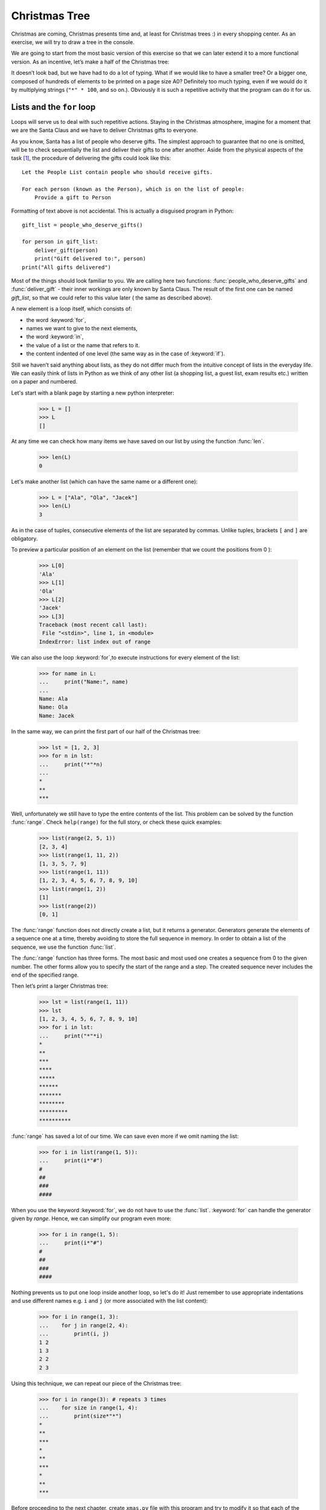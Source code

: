 ==================
  Christmas Tree
==================

Christmas are coming, Christmas presents time and, at least for Christmas trees :) in every shopping center. As an exercise, we will try to draw a tree in the
console.

We are going to start from the most basic version of this exercise so that we can later extend it to a more functional version. As an incentive, let’s make a half of the Christmas tree:

.. testcode::

    print("*")
    print("**")
    print("***")
    print("*")
    print("**")
    print("***")
    print("****")
    print("*")
    print("**")
    print("***")
    print("****")
    print("*****")
    print("******")

.. testoutput::

    *
    **
    ***
    *
    **
    ***
    ****
    *
    **
    ***
    ****
    *****
    ******

It doesn’t look bad, but we have had to do a lot of typing. What if we would like to have a smaller
tree? Or a bigger one, composed of hundreds of elements to be printed on a page size A0? Definitely
too much typing, even if we would do it by multiplying strings  (``"*" * 100``, and so on.). Obviously it is
such a repetitive activity that the program can do it for us.



Lists and the ``for`` loop
==========================

Loops will serve us to deal with such repetitive actions. Staying in the Christmas atmosphere, 
imagine for a moment that we are the Santa Claus and we have to deliver Christmas gifts to everyone.

As you know, Santa has a list of people who deserve gifts. The simplest approach to guarantee that no
one is omitted, will be to check sequentially the list and deliver their gifts to one after another.
Aside from the physical aspects of the task [#speed]_, the procedure of delivering the gifts could
look like this::

    Let the People List contain people who should receive gifts.

    For each person (known as the Person), which is on the list of people:
        Provide a gift to Person

Formatting of text above is not accidental. This is actually a disguised program in Python::

    gift_list = people_who_deserve_gifts()

    for person in gift_list:
        deliver_gift(person)
        print("Gift delivered to:", person)
    print("All gifts delivered")

Most of the things should look familiar to you. We are calling here two functions:
:func:`people_who_deserve_gifts` and :func:`deliver_gift` - their inner workings are only known by Santa
Claus. The result of the first one can be named `gift_list`, so that we could refer to this value later (
the same as described above).

A new element is a loop itself, which consists of:

* the word :keyword:`for`,
* names we want to give to the next elements,
* the word :keyword:`in`,
* the value of a list or the name that refers to it.
* the content indented of one level (the same way as in the case of :keyword:`if`).

Still we haven’t said anything about lists, as they do not differ much from the intuitive concept of
lists in the everyday life. We can easily think of lists in Python as we think of any other list (a
shopping list, a guest list, exam results etc.) written on a paper and numbered.

Let's start with a blank page by starting a new python interpreter:

    >>> L = []
    >>> L
    []

At any time we can check how many items we have saved on our list by using the function :func:`len`.

    >>> len(L)
    0

Let's make another list (which can have the same name or a different one):

    >>> L = ["Ala", "Ola", "Jacek"]
    >>> len(L)
    3

As in the case of tuples, consecutive elements of the list are separated by commas. Unlike tuples,
brackets ``[`` and ``]`` are obligatory.

To preview a particular position of an element on the list (remember that we count the positions from 0 ):

    >>> L[0]
    'Ala'
    >>> L[1]
    'Ola'
    >>> L[2]
    'Jacek'
    >>> L[3]
    Traceback (most recent call last):
     File "<stdin>", line 1, in <module>
    IndexError: list index out of range

We can also use the loop :keyword:`for`,to execute instructions for every element of the list:

    >>> for name in L:
    ...     print("Name:", name)
    ...
    Name: Ala
    Name: Ola
    Name: Jacek

In the same way, we can print the first part of our half of the Christmas tree:

    >>> lst = [1, 2, 3]
    >>> for n in lst:
    ...     print("*"*n)
    ...
    *
    **
    ***

Well, unfortunately we still have to type the entire contents of the list. This problem can be solved
by the function :func:`range`. Check ``help(range)``
for the full story, or check these quick examples:


    >>> list(range(2, 5, 1))
    [2, 3, 4]
    >>> list(range(1, 11, 2))
    [1, 3, 5, 7, 9]
    >>> list(range(1, 11))
    [1, 2, 3, 4, 5, 6, 7, 8, 9, 10]
    >>> list(range(1, 2))
    [1]
    >>> list(range(2))
    [0, 1]

The :func:`range` function does not directly create a list, but it returns a generator. Generators
generate the elements of a sequence one at a time, thereby avoiding to store the full sequence in memory. 
In order to obtain a list of the sequence, we use the function :func:`list`.

The :func:`range` function has three forms. The most basic and most used one creates a sequence from 0 to the
given number. The other forms allow you to specify the start of the range and a step. The created
sequence never includes the end of the specified range.


Then let’s print a larger Christmas tree:

    >>> lst = list(range(1, 11))
    >>> lst
    [1, 2, 3, 4, 5, 6, 7, 8, 9, 10]
    >>> for i in lst:
    ...     print("*"*i)
    *
    **
    ***
    ****
    *****
    ******
    *******
    ********
    *********
    **********

:func:`range` has saved a lot of our time. We can save even more if we omit naming the list:

    >>> for i in list(range(1, 5)):
    ...     print(i*"#")
    #
    ##
    ###
    ####

When you use the keyword :keyword:`for`, we do not have to use the
:func:`list`. :keyword:`for` can handle the generator given by `range`. Hence, we can simplify our program even more:


    >>> for i in range(1, 5):
    ...     print(i*"#")
    #
    ##
    ###
    ####



Nothing prevents us to put one loop inside another loop, so let's do it! Just remember to use appropriate
indentations and use different names e.g. ``i`` and ``j`` (or more associated with the list content):

    >>> for i in range(1, 3):
    ...    for j in range(2, 4):
    ...        print(i, j)
    1 2
    1 3
    2 2
    2 3

Using this technique, we can repeat our piece of the Christmas tree:

    >>> for i in range(3): # repeats 3 times
    ...    for size in range(1, 4):
    ...        print(size*"*")
    *
    **
    ***
    *
    **
    ***
    *
    **
    ***

Before proceeding to the next chapter, create ``xmas.py`` file with this program and try to modify it
so that each of the three repetitions of the first (external) loop, the second one was executed one
more time. This way, we should get our half of the Christmas tree described at the beginning of the
chapter.


Defining a function
===================

We have already seen how functions solve many of our problems. However, they do not solve all our problems 
– or at least not exactly the way we would like functions to solve them.
Sometimes we must solve a problem on our own. If it occurs often in our program, it would be nice to
have a function that solves it for us.

We can do it like this in Python:

    >>> def print_triangle(n):
    ...     for size in range(1, n+1):
    ...         print(size*"*")
    ...
    >>> print_triangle(3)
    *
    **
    ***
    >>> print_triangle(5)
    *
    **
    ***
    ****
    *****

Let's have a closer look at the function :func:`print_triangle`::

    def print_triangle(n):
        for size in range(1, n+1):
            print(size*"*")

The definition of a function always starts with the word :keyword:`def`. Next, we give the name to our
function. Between the parenthesizes, we indicate what names should be given to its arguments when the function is
called. In the following lines we provide instructions to be executed when we use the function.


As shown in the example, the instructions in the function may include names that we have given as the
names of the arguments. The principle of operation is as follows - if you create a function with
three arguments:

    >>> def foo(a, b, c):
    ...     print("FOO", a, b, c)

When you call this new function, you need to
specify a value for each argument. This just like all the functions we called before:

    >>> foo(1, "Ala", 2 + 3 + 4)
    FOO 1 Ala 9
    >>> x = 42
    >>> foo(x, x + 1, x + 2)
    FOO 42 43 44

Note that the argument name is just a label. If we change the value attached to a label for another one, the other labels will not
change – the same happens with the arguments:

    >>> def plus_five(n):
    ...     n = n + 5
    ...     print(n)
    >>> x = 43
    >>> plus_five(x)
    48
    >>> x
    43

It is as normal names (variables) we saw before. There are only two differences:

Firstly, argument names of a function are defined at each function call, and Python attaches the corresponding
argument value to to each of the argument names it just created.

Secondly, the argument names are not available outside the function as they are created when the function is called
and forgotten after the call. That is, if you try now to access 
the argument name ``n`` we defined in our :func:`plus_five` function outside of the function's code, 
Python tells you it is not defined:

    >>> n
    Traceback (most recent call last):
      File "<stdin>", line 1, in <module>
    NameError: name 'n' is not defined
    
That is, our prim and proper Python cleans up his room at the end of a function call :)
    
    
Returning values
----------------

The functions which we have previously used had one important property that is missing in the
functions created by ourselves - they gave back the value they computed
instead of printing it immediately. To
achieve the same effect, you need to use the instruction :keyword:`return`. This is a special
instruction that can be found only in functions.


We can now improve our BMI calculator by adding a function to compute BMI::

    def calc_bmi(height, weight):
        return weight / height ** 2

Finally, as a last example on functions, here is a solution to the problem from the end of the previous chapter:


.. testcode::

    # xmas.py

    def print_triangle(n):
        for size in range(1, n+1):
            print(size * "*")

    for i in range(2, 5):
        print_triangle(i)


.. testoutput::

    *
    **
    *
    **
    ***
    *
    **
    ***
    ****


Objects and classes
===================

In fact, this chapter could be the subject of a series of workshops, but we will focus on the most
basic things, which we will need while working with Django.

Every value is an object
------------------------

Everything that we have called a value until now can be called “an object” in the world of Python. We saw it in the
example of integers, when :func:`help` printed for us dozens of additional lines of information about 
:func:`int`.

Every object has a class
------------------------

The class is the type of an object.
To know what is the class of an object, simply use the function :func:`type`:

    >>> type(2)
    <class 'int'>
    >>> type(2.0)
    <class 'float'>
    >>> type("spam eggs")
    <class 'str'>
    >>> x = 1, 2
    >>> type(x)
    <class 'tuple'>
    >>> type([])
    <class 'list'>

When we use numbers in our program, we expect that it will behave like a number - we rely on our
intuition.

However, Python has to know exactly what it means to be an integer, e.g., what should happen when we
sum up two numbers and what when we divide them. The class provides all this information and even more.

By using :func:`help` , check what the class ``str`` gives us. Here we give just a few interesting
features:

    >>> help(str.lower)
    Help on method_descriptor:
    <BLANKLINE>
    lower(...)
        S.lower() -> str
    <BLANKLINE>
        Return a copy of the string S converted to lowercase.
    <BLANKLINE>
    >>> help(str.upper)
    Help on method_descriptor:
    <BLANKLINE>
    upper(...)
        S.upper() -> str
    <BLANKLINE>
        Return a copy of S converted to uppercase.
    <BLANKLINE>
    >>> help(str.ljust)
    Help on method_descriptor:
    <BLANKLINE>
    ljust(...)
        S.ljust(width[, fillchar]) -> str
    <BLANKLINE>
        Return S left-justified in a Unicode string of length width. Padding is
        done using the specified fill character (default is a space).
    <BLANKLINE>
    >>> help(str.center)
    Help on method_descriptor:
    <BLANKLINE>
    center(...)
        S.center(width[, fillchar]) -> str
    <BLANKLINE>
        Return S centered in a string of length width. Padding is
        done using the specified fill character (default is a space)
    <BLANKLINE>

All these are operations that each string can do. We can get to them by using dots and calling the
function:

    >>> x = "Ala"
    >>> x.upper()
    'ALA'
    >>> x.lower()
    'ala'
    >>> x.center(9)
    '   Ala   '

And one more important function of a class - it can create a new object of the type it describes. This is called
called "an instance" of a class:

    >>> int()
    0
    >>> str()
    ''
    >>> list()
    []
    >>> tuple()
    ()

So an instance is a new, fresh, value of the type described by the class.

In summary, we've looked at the classes :func:`int`, :func:`str`, :func:`tuple` and
:func:`list`. To find out from which class is the value (object), we use the function
:func:`type`. To create an instance of a class (a new object), we call the class like call
a function, by using parentheses ``()``. For instance: 
``int()``.

Define classes
--------------

Just as you can create your own functions, you can create your own classes. In fact, a class is
basically nothing but a group of functions:

.. testsetup:: simple-class

    class Dog(object):

        def bark(self):
            print("Woof! Woof!")

::

    class Dog(object):

        def bark(self):
            print("Woof! Woof!")

Classes begin with the word :keyword:`class`, after which we give the name of the new class. 
The ``(object)`` indicates that our new type ``Dog`` is a specific sub-type of ``object``.
That is, instances of our class, i.e. values created from it, will be of the type ``Dog`` but
also of the more general type ``object``.

Actually this is what we said that every value is an object.
Indeed, each class is a specialization of ``object`` in Python. Hence, every value value has always ``object``
as most general type.

However, it is worth to know that every function in the class must have at least one argument. Its
value is an object from which we have called this function (that is to say the object placed before
the dot):

.. testcode:: simple-class

    my_new_pet = Dog()
    my_new_pet.bark()

.. testoutput:: simple-class

    Woof! Woof!

This argument can be named as you wish, but the 
`most widespread convention <http://legacy.python.org/dev/peps/pep-0008/>`_ is to call it ``self``.


Attributes of objects
---------------------

Besides methods (functions) the objects can also have attributes:

.. testcode:: simple-class

    my_new_pet = Dog()
    my_new_pet.name = "Snoopy"

    print(my_new_pet.name)

.. testoutput:: simple-class

    Snoopy

Sometimes we want for every object of the class to have an attribute, such as every dog should have a
name. We can add this requirement by defining a function with a special name ``__init__``:

.. testcode:: init-class

    class Dog(object):

        def __init__(self, name):
            self.name = name

        def bark(self):
            return "Woof! %s! Woof!" % (self.name,)

    snoopy = Dog("Snoopy")
    pluto = Dog("Pluto")
    print(snoopy.bark())
    print(pluto.bark())

.. testoutput:: init-class

    Woof! Snoopy! Woof!
    Woof! Pluto! Woof!

This :func:`__init__` function is called during the creation of an object.
We call this special function a constructor, because it helps to build the object.


The Entire Christmas tree
=========================

The previous chapter was fairly theoretical, so now we'll use some of this new knowledge
to complete our program to display a Christmas tree.

For the record::

    # xmas.py

    def print_triangle(n):
        for size in range(1, n+1):
            print(size * "*")

    for i in range(2, 5):
        print_triangle(i)

How can we improve the function :func:`print_triangle`, o display the entire segment of the Christmas
tree, not just half of it?


First of all, let’s determine how we want our result to look like for the exact value of argument  ``n``. It seems to make sense that, ``n`` would be the width. Then for ``n = 5``, we would expect::

      *
     ***
    *****

It is worth noting that each line consists of two asterix more than the previous one. So we can use
the third argument :func:`range`:

.. testcode::

    def print_segment(n):
        for size in range(1, n+1, 2):
            print(size * "*")

    print_segment(5)

.. testoutput::

    *
    ***
    *****

It is not exactly what we have wanted, as it should be aligned in the centre. The method/function :func
:`unicode.center` mentioned in the previous section, helps us:


.. testcode::

    def print_segment(n):
        for size in range(1, n+1, 2):
            print((size * "*").center(n))

    print_segment(5)

.. testoutput::
    :options: +NORMALIZE_WHITESPACE

      *
     ***
    *****

However, a new problem appears:

.. testcode::

    def print_segment(n):
        for size in range(1, n+1, 2):
            print((size * "*").center(n))

    for i in range(3, 8, 2):
        print_segment(i)

.. testoutput::
    :options: +NORMALIZE_WHITESPACE

     *
    ***
      *
     ***
    *****
       *
      ***
     *****
    *******

If we know in advance, what size the widest segment is, we can add an additional argument to  :func:`
print_segment`,  to align to the width. Combining all of the knowledge we have acquired up to the
moment:


.. testsetup:: tree-final

    input.queue.append("7")

.. testcode:: tree-final

    def print_segment(n, total_width):
        for size in range(1, n+1, 2):
            print((size * "*").center(total_width))

    def print_tree(size):
        for i in range(3, size+1, 2):
            print_segment(i, size)

    print("Choose size of the Christmas tree:")
    n = int(input())
    print_tree(n)

.. testoutput:: tree-final
    :options: +NORMALIZE_WHITESPACE

    Choose size of the Christmas tree:
    7
       *
      ***
       *
      ***
     *****
       *
      ***
     *****
    *******


Task for volunteers
-------------------

Create a class ``XMASTree`` which for a given size and upon calling the method ``draw`` will print the
following pictures (sizes 1, 2 and 3):

::

          *
         /|\
        /_|_\
          |

::

           *
          /|\
         /_|_\
          /|\
         / | \
        /__|__\
           |

::

            *
           /|\
          /_|_\
           /|\
          / | \
         /__|__\
           /|\
          / | \
         /  |  \
        /___|___\
            |



.. rubric:: Notes

.. [#speed] Assuming you have 24 hours to deliver one gift for everyone in the world,
    for one gift you have about 10 microseconds.
